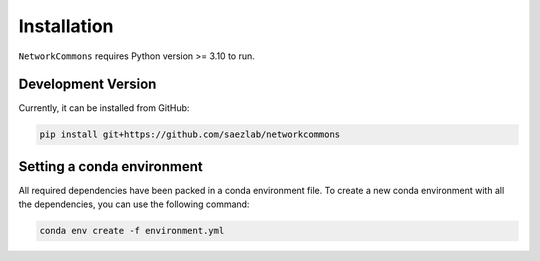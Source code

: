 Installation
============

``NetworkCommons`` requires Python version >= 3.10 to run.

Development Version
-------------------

Currently, it can be installed from GitHub:

.. code-block:: console

   pip install git+https://github.com/saezlab/networkcommons


Setting a conda environment
-----

All required dependencies have been packed in a conda environment file. To create a new conda environment with all the dependencies, you can use the following command:

.. code-block:: console

   conda env create -f environment.yml